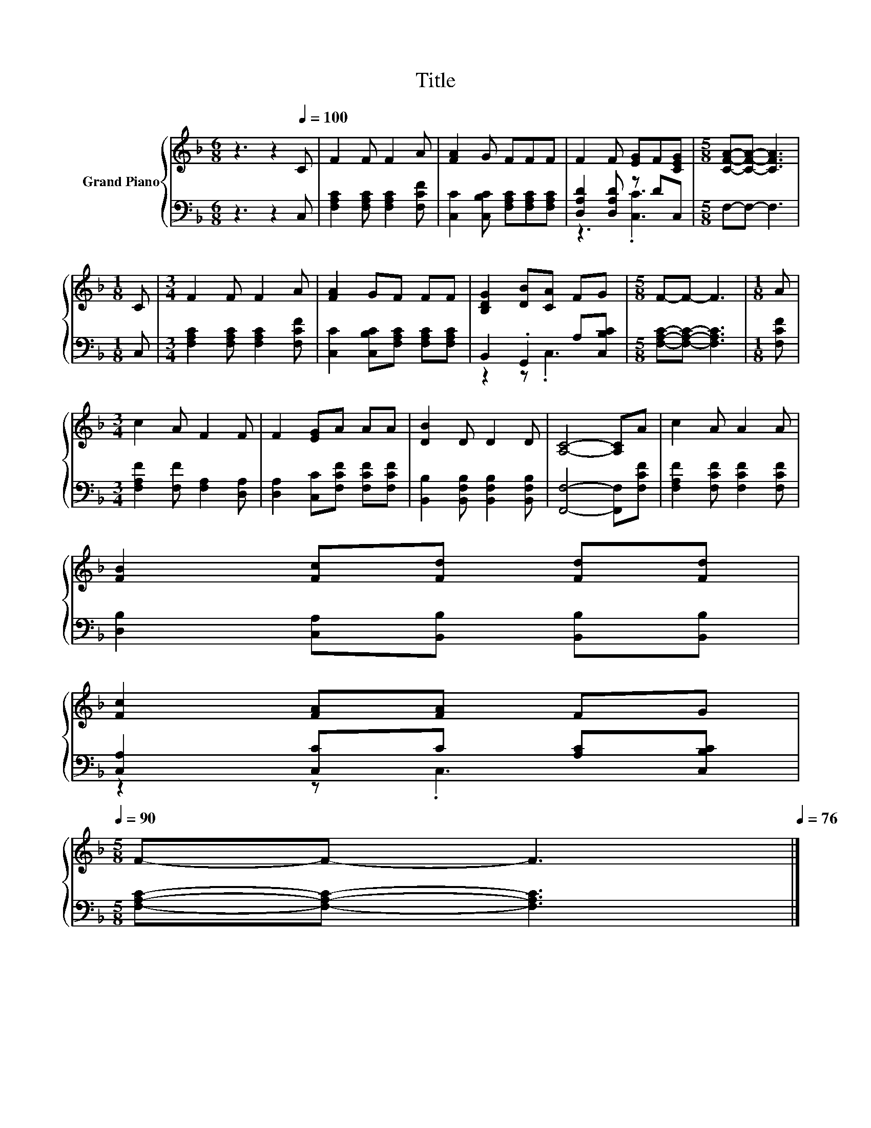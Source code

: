 X:1
T:Title
%%score { 1 | ( 2 3 ) }
L:1/8
M:6/8
K:F
V:1 treble nm="Grand Piano"
V:2 bass 
V:3 bass 
V:1
 z3 z2[Q:1/4=100] C | F2 F F2 A | [FA]2 G FFF | F2 F [EG]F[CEG] |[M:5/8] [CFA]-[CFA]- [CFA]3 | %5
[M:1/8] C |[M:3/4] F2 F F2 A | [FA]2 GF FF | [B,DG]2 [DB][CA] FG |[M:5/8] F-F- F3 |[M:1/8] A | %11
[M:3/4] c2 A F2 F | F2 [EG]A AA | [DB]2 D D2 D | [A,C]4- [A,C]A | c2 A A2 A | %16
 [FB]2 [Fc][Fd] [Fd][Fd] | %17
 [Fc]2 [FA][FA] FG[Q:1/4=99][Q:1/4=97][Q:1/4=96][Q:1/4=94][Q:1/4=93][Q:1/4=91][Q:1/4=90] | %18
[M:5/8] F-F- F3[Q:1/4=88][Q:1/4=87][Q:1/4=85][Q:1/4=84][Q:1/4=82][Q:1/4=81][Q:1/4=79][Q:1/4=78][Q:1/4=76] |] %19
V:2
 z3 z2 C, | [F,A,C]2 [F,A,C] [F,A,C]2 [F,CF] | [C,C]2 [C,B,C] [F,A,C][F,A,C][F,A,C] | %3
 [D,A,D]2 [D,A,D] z DC, |[M:5/8] F,-F,- F,3 |[M:1/8] C, |[M:3/4] [F,A,C]2 [F,A,C] [F,A,C]2 [F,CF] | %7
 [C,C]2 [C,B,C][F,A,C] [F,A,C][F,A,C] | B,,2 .G,,2 A,[C,B,C] |[M:5/8] [F,A,C]-[F,A,C]- [F,A,C]3 | %10
[M:1/8] [F,CF] |[M:3/4] [F,A,F]2 [F,F] [F,A,]2 [D,A,] | [D,A,]2 [C,C][F,CF] [F,CF][F,CF] | %13
 [B,,B,]2 [B,,F,B,] [B,,F,B,]2 [B,,F,B,] | [F,,F,]4- [F,,F,][F,CF] | %15
 [F,A,F]2 [F,CF] [F,CF]2 [F,CF] | [D,B,]2 [C,A,][B,,B,] [B,,B,][B,,B,] | %17
 [C,A,]2 [C,C]C [A,C][C,B,C] |[M:5/8] [F,A,C]-[F,A,C]- [F,A,C]3 |] %19
V:3
 x6 | x6 | x6 | z3 .[C,C]3 |[M:5/8] x5 |[M:1/8] x |[M:3/4] x6 | x6 | z2 z .C,3 |[M:5/8] x5 | %10
[M:1/8] x |[M:3/4] x6 | x6 | x6 | x6 | x6 | x6 | z2 z .C,3 |[M:5/8] x5 |] %19

